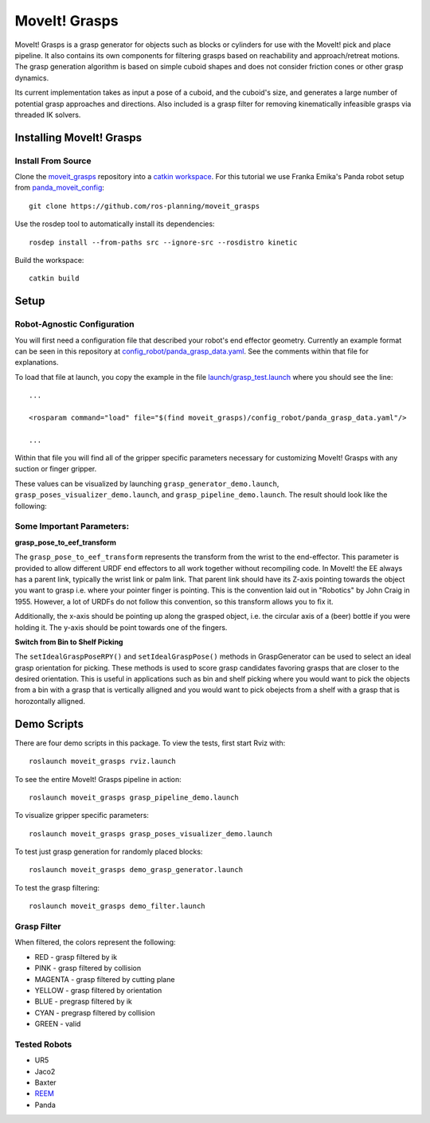 MoveIt! Grasps
=======================

MoveIt! Grasps is a grasp generator for objects such as blocks or cylinders for use with the MoveIt! pick and place pipeline. It also contains its own components for filtering grasps based on reachability and approach/retreat motions.
The grasp generation algorithm is based on simple cuboid shapes and does not consider friction cones or other grasp dynamics.

Its current implementation takes as input a pose of a cuboid, and the cuboid's size, and generates a large number of potential grasp approaches and directions.
Also included is a grasp filter for removing kinematically infeasible grasps via threaded IK solvers.

.. image:: https://raw.githubusercontent.com/ros-planning/moveit_grasps/kinetic-devel/resources/demo.png
   :width: 500pt
   
Installing MoveIt! Grasps
^^^^^^^^^^^^^^^^^^^^^^^^

Install From Source
--------------------

Clone the `moveit_grasps <https://github.com/ros-planning/moveit_grasps>`_ repository into a `catkin workspace <https://ros-planning.github.io/moveit_tutorials/doc/getting_started/getting_started.html#create-a-catkin-workspace>`_. For this tutorial we use Franka Emika's Panda robot setup from `panda_moveit_config <https://github.com/ros-planning/panda_moveit_config>`_::

    git clone https://github.com/ros-planning/moveit_grasps

Use the rosdep tool to automatically install its dependencies::

    rosdep install --from-paths src --ignore-src --rosdistro kinetic
    
Build the workspace::

    catkin build

Setup
^^^^^^^^^^^^^^^^

Robot-Agnostic Configuration
----------------------------

You will first need a configuration file that described your robot's end effector geometry.
Currently an example format can be seen in this repository at `config_robot/panda_grasp_data.yaml <https://github.com/ros-planning/moveit_grasps/blob/kinetic-devel/config_robot/panda_grasp_data.yaml>`_.
See the comments within that file for explanations.

To load that file at launch, you copy the example in the file `launch/grasp_test.launch <https://github.com/ros-planning/moveit_grasps/blob/kinetic-devel/launch/load_panda.launch>`_ where you should see the line::

    ...
    
    <rosparam command="load" file="$(find moveit_grasps)/config_robot/panda_grasp_data.yaml"/>
    
    ...

Within that file you will find all of the gripper specific parameters necessary for customizing MoveIt! Grasps with any suction or finger gripper.

These values can be visualized by launching ``grasp_generator_demo.launch``, ``grasp_poses_visualizer_demo.launch``, and ``grasp_pipeline_demo.launch``.
The result should look like the following:

.. image:: https://raw.githubusercontent.com/ros-planning/moveit_grasps/kinetic-devel/resources/moveit_grasps_poses.jpeg
   :width: 500pt

Some Important Parameters:
---------------------------

**grasp_pose_to_eef_transform**

The ``grasp_pose_to_eef_transform`` represents the transform from the wrist to the end-effector.
This parameter is provided to allow different URDF end effectors to all work together without recompiling code.
In MoveIt! the EE always has a parent link, typically the wrist link or palm link.
That parent link should have its Z-axis pointing towards the object you want to grasp i.e. where your pointer finger is pointing.
This is the convention laid out in "Robotics" by John Craig in 1955.
However, a lot of URDFs do not follow this convention, so this transform allows you to fix it.

Additionally, the x-axis should be pointing up along the grasped object, i.e. the circular axis of a (beer) bottle if you were holding it.
The y-axis should be point towards one of the fingers.

**Switch from Bin to Shelf Picking**

The ``setIdealGraspPoseRPY()`` and ``setIdealGraspPose()`` methods in GraspGenerator can be used to select an ideal grasp orientation for picking.
These methods is used to score grasp candidates favoring grasps that are closer to the desired orientation.
This is useful in applications such as bin and shelf picking where you would want to pick the objects from a bin with a grasp that is vertically alligned and you would want to pick obejects from a shelf with a grasp that is horozontally alligned.

Demo Scripts
^^^^^^^^^^^^

There are four demo scripts in this package. To view the tests, first start Rviz with::

    roslaunch moveit_grasps rviz.launch

To see the entire MoveIt! Grasps pipeline in action::

    roslaunch moveit_grasps grasp_pipeline_demo.launch

To visualize gripper specific parameters::

    roslaunch moveit_grasps grasp_poses_visualizer_demo.launch

To test just grasp generation for randomly placed blocks::

    roslaunch moveit_grasps demo_grasp_generator.launch

To test the grasp filtering::

    roslaunch moveit_grasps demo_filter.launch

Grasp Filter
------------

When filtered, the colors represent the following:

* RED - grasp filtered by ik
* PINK - grasp filtered by collision
* MAGENTA - grasp filtered by cutting plane
* YELLOW - grasp filtered by orientation
* BLUE - pregrasp filtered by ik
* CYAN - pregrasp filtered by collision
* GREEN - valid

Tested Robots
-------------

* UR5
* Jaco2
* Baxter
* `REEM <http://wiki.ros.org/Robots/REEM>`_
* Panda
